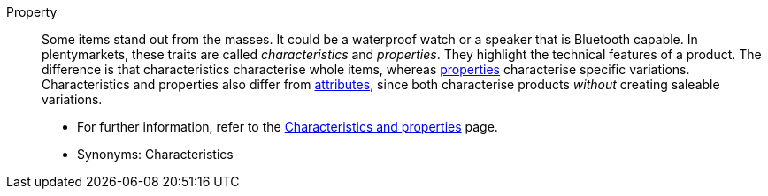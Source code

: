 [#property]
Property:: Some items stand out from the masses. It could be a waterproof watch or a speaker that is Bluetooth capable. In plentymarkets, these traits are called _characteristics_ and _properties_. They highlight the technical features of a product. The difference is that characteristics characterise whole items, whereas <<#property, properties>> characterise specific variations. Characteristics and properties also differ from <<#attribute, attributes>>, since both characterise products _without_ creating saleable variations. +
* For further information, refer to the <<items/settings/properties#, Characteristics and properties>> page. +
* Synonyms: Characteristics